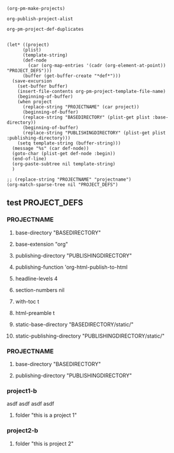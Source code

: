 #+BEGIN_SRC elisp
(org-pm-make-projects)
#+END_SRC

#+RESULTS:
| project2-b | :base-extension | org | :recursive | t | :publishing-function | org-publish-org-to-html | :headline-levels | 5 | :auto-preamble | t | :base-directory | /Users/iani2/Documents/Dev/Emacs/org-publish-meta/org | :publishing-directory | /Users/iani2/Documents/Dev/Emacs/org-publish-meta/html | :project-name | project2-b | :node-id | 4A719A44-893F-45CC-A2D0-E9E2AF8B7B89 | :node-filename | /Users/iani2/Documents/Dev/Emacs/org-publish-meta/parse-tests2.org | :project-id | /Users/iani2/Documents/Dev/Emacs/org-publish-meta/parse-tests2.org::#4A719A44-893F-45CC-A2D0-E9E2AF8B7B89 | :last-updated | [2013-12-22 Sun 12:49] | :folder | this is project 2   |
| project1-b | :base-extension | org | :recursive | t | :publishing-function | org-publish-org-to-html | :headline-levels | 5 | :auto-preamble | t | :base-directory | /Users/iani2/Documents/Dev/Emacs/org-publish-meta/org | :publishing-directory | /Users/iani2/Documents/Dev/Emacs/org-publish-meta/html | :project-name | project1-b | :node-id | B77CA7F9-0E70-4989-A5E6-95E20C48F963 | :node-filename | /Users/iani2/Documents/Dev/Emacs/org-publish-meta/parse-tests2.org | :project-id | /Users/iani2/Documents/Dev/Emacs/org-publish-meta/parse-tests2.org::#B77CA7F9-0E70-4989-A5E6-95E20C48F963 | :last-updated | [2013-12-22 Sun 12:49] | :folder | this is a project 1 |

#+BEGIN_SRC elisp
org-publish-project-alist
#+END_SRC

#+BEGIN_SRC elisp
org-pm-project-def-duplicates
#+END_SRC

#+RESULTS:
| project1-b | /Users/iani2/Documents/Dev/Emacs/org-publish-meta/parse-tests.org::#B77CA7F9-0E70-4989-A5E6-95E20C48F963 |
| project2-b | /Users/iani2/Documents/Dev/Emacs/org-publish-meta/parse-tests.org::#4A719A44-893F-45CC-A2D0-E9E2AF8B7B89 |

#+BEGIN_SRC elisp

  (let* ((project)
        (plist)
        (template-string)
        (def-node
          (car (org-map-entries '(cadr (org-element-at-point)) "PROJECT_DEFS")))
        (buffer (get-buffer-create "*def*")))
    (save-excursion
      (set-buffer buffer)
      (insert-file-contents org-pm-project-template-file-name)
      (beginning-of-buffer)
      (when project
        (replace-string "PROJECTNAME" (car project))
        (beginning-of-buffer)
        (replace-string "BASEDIRECTORY" (plist-get plist :base-directory))
        (beginning-of-buffer)
        (replace-string "PUBLISHINGDIRECTORY" (plist-get plist :publishing-directory)))
      (setq template-string (buffer-string)))
    (message "%s" (car def-node))
    (goto-char (plist-get def-node :begin))
    (end-of-line)
    (org-paste-subtree nil template-string)
    )
#+END_SRC

#+RESULTS:
: (:raw-value test :begin 4039 :end 4367 :pre-blank 1 :hiddenp nil :contents-begin 4117 :contents-end 4367 :level 2 :priority nil :tags (PROJECT_DEFS) :todo-keyword nil :todo-type nil :post-blank 0 :footnote-section-p nil :archivedp nil :commentedp nil :quotedp nil :CATEGORY parse-tests2 :title test)


#+BEGIN_SRC elisp
  ;; (replace-string "PROJECTNAME" "projectname")
  (org-match-sparse-tree nil "PROJECT_DEFS")
#+END_SRC

#+RESULTS:



** test                                                       :PROJECT_DEFS:
*** PROJECTNAME

**** base-directory "BASEDIRECTORY"

**** base-extension "org"
**** publishing-directory "PUBLISHINGDIRECTORY"
**** publishing-function 'org-html-publish-to-html
**** headline-levels 4
**** section-numbers nil
**** with-toc t
**** html-preamble t
**** static-base-directory "BASEDIRECTORY/static/"
**** static-publishing-directory "PUBLISHINGDIRECTORY/static/"
*** PROJECTNAME

**** base-directory "BASEDIRECTORY"

**** publishing-directory "PUBLISHINGDIRECTORY"

*** project1-b
:PROPERTIES:
:ID:       B77CA7F9-0E70-4989-A5E6-95E20C48F963
:END:
asdf asdf asdf asdf
**** folder "this is a project 1"
*** project2-b
:PROPERTIES:
:ID:       4A719A44-893F-45CC-A2D0-E9E2AF8B7B89
:END:
**** folder "this is project 2"

